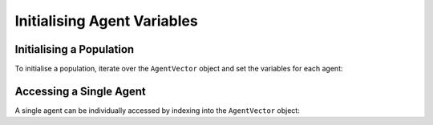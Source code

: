 Initialising Agent Variables
============================

Initialising a Population
-------------------------

To initialise a population, iterate over the ``AgentVector`` object and set the variables for each agent:

.. tabs::

  .. code-tab:: cuda CUDA C++

    for (unsigned int i = 0; i < populationSize; i++) {
        flamegpu::AgentVector::Agent instance = population[i];
        instance.setVariable<int>("id", i);
    }

  .. code-tab:: python

    for i, instance in enumerate(population):
        instance.setVariableInt("id", i);
  
Accessing a Single Agent
------------------------

A single agent can be individually accessed by indexing into the ``AgentVector`` object:

.. tabs::

  .. code-tab:: cuda CUDA C++
    
    // Fetch the 23rd agent
    flamegpu::AgentVector::Agent instance = population[23];

    Set its id to 12,000
    instance.setVariable<int>("id", 12000);

  .. code-tab:: python
    
    # Fetch the 23rd agent
    instance = population[23]

    # Set its id to 12,000
    instance.setVariableInt("id", 12000)
